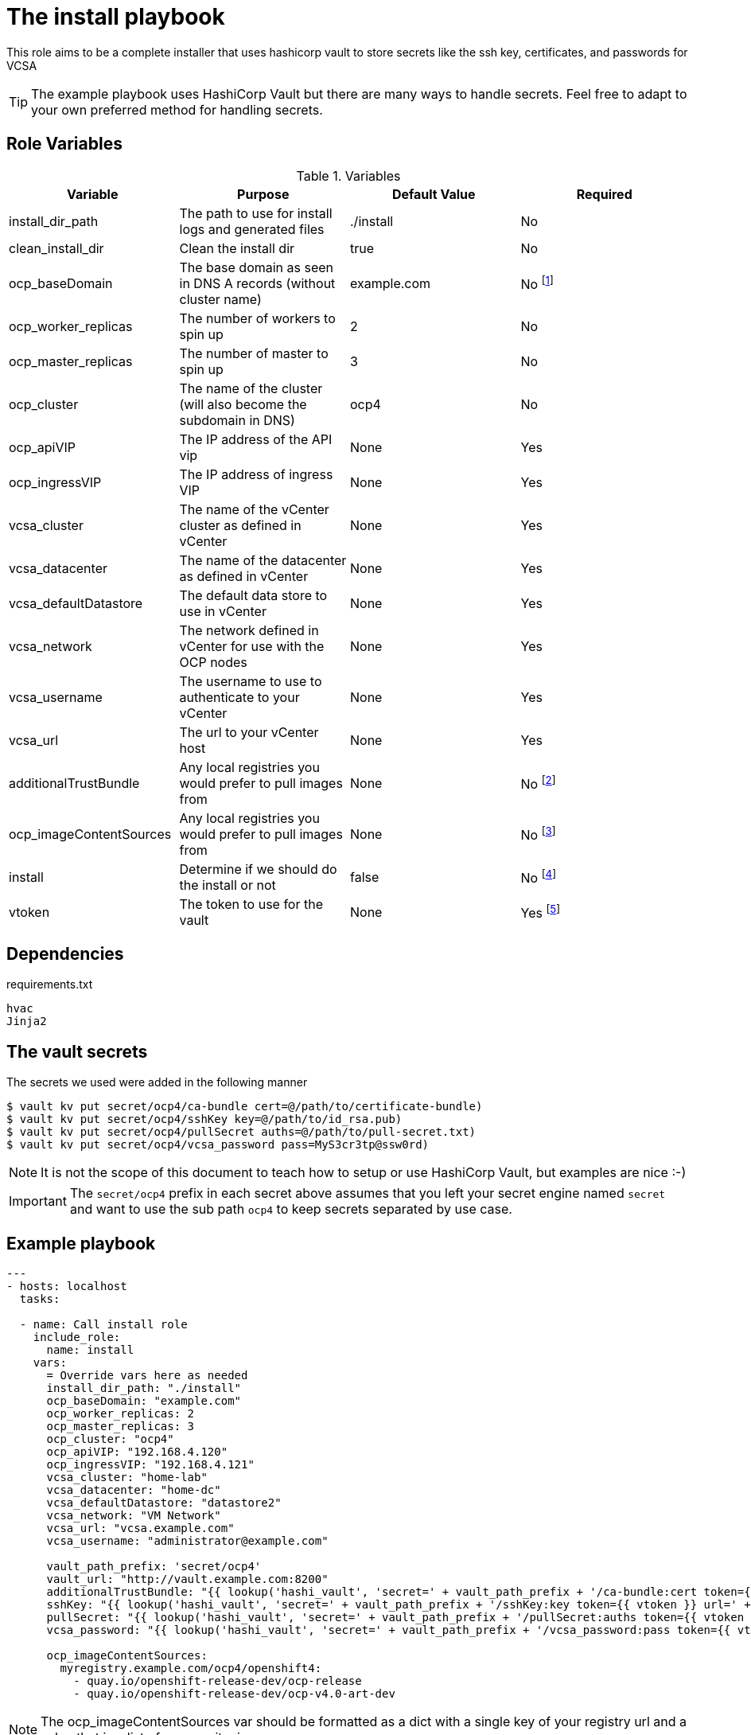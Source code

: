 = The install playbook

This role aims to be a complete installer that uses hashicorp vault to store secrets like the ssh key, certificates, and passwords for VCSA

TIP: The example playbook uses HashiCorp Vault but there are many ways to handle secrets. Feel free to adapt to your own preferred method for handling secrets.


== Role Variables


.Variables
[%header,cols=4]
|===
| Variable
| Purpose
| Default Value
| Required

| install_dir_path
| The path to use for install logs and generated files
| ./install
| No

| clean_install_dir
| Clean the install dir
| true
| No

| ocp_baseDomain
| The base domain as seen in DNS A records (without cluster name)
| example.com
| No footnote:[Not required, but obviously should be changed or overridden in playbook or command line vars to match your local domain.]

| ocp_worker_replicas
| The number of workers to spin up
| 2
| No

| ocp_master_replicas
| The number of master to spin up
| 3
| No

| ocp_cluster
| The name of the cluster (will also become the subdomain in DNS)
| ocp4
| No

| ocp_apiVIP
| The IP address of the API vip
| None
| Yes

| ocp_ingressVIP
| The IP address of ingress VIP
| None
| Yes

| vcsa_cluster
| The name of the vCenter cluster as defined in vCenter
| None
| Yes

| vcsa_datacenter
| The name of the datacenter as defined in vCenter
| None
| Yes

| vcsa_defaultDatastore
| The default data store to use in vCenter
| None
| Yes

| vcsa_network
| The network defined in vCenter for use with the OCP nodes
| None
| Yes

| vcsa_username
| The username to use to authenticate to your vCenter
| None
| Yes

| vcsa_url
| The url to your vCenter host
| None
| Yes

| additionalTrustBundle
| Any local registries you would prefer to pull images from
| None
| No footnote:[See notes on additionalTrustBundle]

| ocp_imageContentSources
| Any local registries you would prefer to pull images from
| None
| No footnote:[See notes on ocp_imageContentSources]

| install
| Determine if we should do the install or not
| false
| No footnote:[Not setting this to true in extra vars or vars file will cause the play to be a dry run so you can inspect the install-config.yaml first]

| vtoken
| The token to use for the vault
| None
| Yes footnote:[This should be passed as an extra var on command line or included as an environment variable not hardcoded in your playbook]



|===


== Dependencies

.requirements.txt
----
hvac
Jinja2
----

== The vault secrets

The secrets we used were added in the following manner

----
$ vault kv put secret/ocp4/ca-bundle cert=@/path/to/certificate-bundle)
$ vault kv put secret/ocp4/sshKey key=@/path/to/id_rsa.pub)
$ vault kv put secret/ocp4/pullSecret auths=@/path/to/pull-secret.txt)
$ vault kv put secret/ocp4/vcsa_password pass=MyS3cr3tp@ssw0rd)
----

NOTE: It is not the scope of this document to teach how to setup or use HashiCorp Vault, but examples are nice :-)

IMPORTANT: The `secret/ocp4` prefix in each secret above assumes that you left your secret engine named `secret` and want to use the sub path `ocp4` to keep secrets separated by use case.

== Example playbook

----
---
- hosts: localhost
  tasks:

  - name: Call install role
    include_role:
      name: install
    vars:
      = Override vars here as needed
      install_dir_path: "./install"
      ocp_baseDomain: "example.com"
      ocp_worker_replicas: 2
      ocp_master_replicas: 3
      ocp_cluster: "ocp4"
      ocp_apiVIP: "192.168.4.120"
      ocp_ingressVIP: "192.168.4.121"
      vcsa_cluster: "home-lab"
      vcsa_datacenter: "home-dc"
      vcsa_defaultDatastore: "datastore2"
      vcsa_network: "VM Network"
      vcsa_url: "vcsa.example.com"
      vcsa_username: "administrator@example.com"

      vault_path_prefix: 'secret/ocp4'
      vault_url: "http://vault.example.com:8200"
      additionalTrustBundle: "{{ lookup('hashi_vault', 'secret=' + vault_path_prefix + '/ca-bundle:cert token={{ vtoken }} url=' + vault_url).replace('\\n', '\n') }}"
      sshKey: "{{ lookup('hashi_vault', 'secret=' + vault_path_prefix + '/sshKey:key token={{ vtoken }} url=' + vault_url).replace('\\n', '\n') }}"
      pullSecret: "{{ lookup('hashi_vault', 'secret=' + vault_path_prefix + '/pullSecret:auths token={{ vtoken }} url=' + vault_url)|string }}"
      vcsa_password: "{{ lookup('hashi_vault', 'secret=' + vault_path_prefix + '/vcsa_password:pass token={{ vtoken }} url=' + vault_url) }}"

      ocp_imageContentSources:
        myregistry.example.com/ocp4/openshift4:
          - quay.io/openshift-release-dev/ocp-release
          - quay.io/openshift-release-dev/ocp-v4.0-art-dev
----

NOTE: The ocp_imageContentSources var should be formatted as a dict with a single key of your registry url and a value that is a list of sources it mirrors

NOTE: The additionalTrustBundle also option and can easily be included as a file lookup in your files folder or read from a vault as listed have here.


To just create the install config and not run the install:

`ansible-playbook ./main.yaml -e vtoken=<your vault token>`

To create the install config, and proceed with install:

`ansible-playbook ./main.yaml -e vtoken=<your vault token> -e install=true`


== License

Apache License 2.0

== Author Information

mailto:ddreggor@redhat.com[David Dreggors] <ddreggor@redhat.com>
